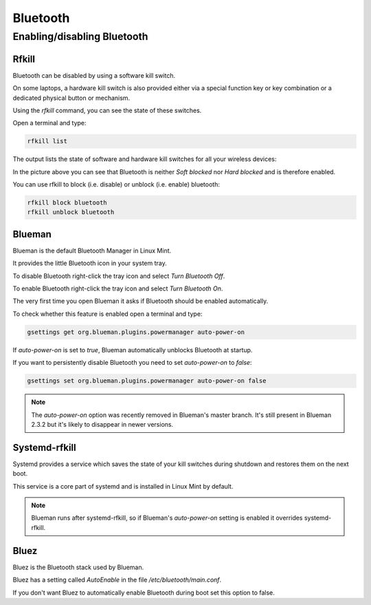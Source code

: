 #########
Bluetooth
#########

Enabling/disabling Bluetooth
============================

Rfkill
------

Bluetooth can be disabled by using a software kill switch.

On some laptops, a hardware kill switch is also provided either via a special function key or key combination or a dedicated physical button or mechanism.

Using the `rfkill` command, you can see the state of these switches.

Open a terminal and type:

.. code-block:: bash

    rfkill list

The output lists the state of software and hardware kill switches for all your wireless devices:

.. image:: images/rfkill.png

In the picture above you can see that Bluetooth is neither `Soft blocked` nor `Hard blocked` and is therefore enabled.

You can use rfkill to block (i.e. disable) or unblock (i.e. enable) bluetooth:

.. code-block:: bash

    rfkill block bluetooth
    rfkill unblock bluetooth

Blueman
-------

Blueman is the default Bluetooth Manager in Linux Mint.

It provides the little Bluetooth icon in your system tray.

To disable Bluetooth right-click the tray icon and select `Turn Bluetooth Off`.

To enable Bluetooth right-click the tray icon and select `Turn Bluetooth On`.

The very first time you open Blueman it asks if Bluetooth should be enabled automatically.

To check whether this feature is enabled open a terminal and type:

.. code-block:: bash

    gsettings get org.blueman.plugins.powermanager auto-power-on

If `auto-power-on` is set to `true`, Blueman automatically unblocks Bluetooth at startup.

If you want to persistently disable Bluetooth you need to set `auto-power-on` to `false`:

.. code-block:: bash

    gsettings set org.blueman.plugins.powermanager auto-power-on false

.. note::

    The `auto-power-on` option was recently removed in Blueman's master branch. It's still present in Blueman 2.3.2 but it's likely to disappear in newer versions.

Systemd-rfkill
--------------

Systemd provides a service which saves the state of your kill switches during shutdown and restores them on the next boot.

This service is a core part of systemd and is installed in Linux Mint by default.

.. note::

    Blueman runs after systemd-rfkill, so if Blueman's `auto-power-on` setting is enabled it overrides systemd-rfkill.

Bluez
-----

Bluez is the Bluetooth stack used by Blueman.

Bluez has a setting called `AutoEnable` in the file `/etc/bluetooth/main.conf`.

If you don't want Bluez to automatically enable Bluetooth during boot set this option to false.
